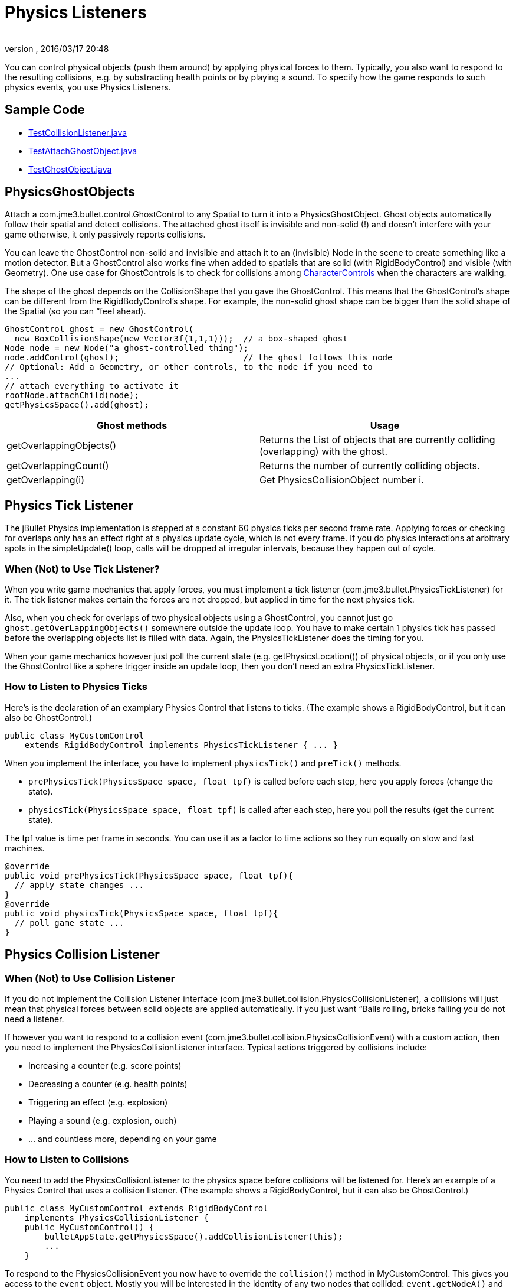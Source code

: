 = Physics Listeners
:author: 
:revnumber: 
:revdate: 2016/03/17 20:48
:keywords: documentation, physics, collision, forces, interaction
:relfileprefix: ../../
:imagesdir: ../..
ifdef::env-github,env-browser[:outfilesuffix: .adoc]


You can control physical objects (push them around) by applying physical forces to them. Typically, you also want to respond to the resulting collisions, e.g. by substracting health points or by playing a sound. To specify how the game responds to such physics events, you use Physics Listeners.


== Sample Code

*  link:http://code.google.com/p/jmonkeyengine/source/browse/trunk/engine/src/test/jme3test/bullet/TestCollisionListener.java[TestCollisionListener.java]
*  link:http://code.google.com/p/jmonkeyengine/source/browse/trunk/engine/src/test/jme3test/bullet/TestAttachGhostObject.java[TestAttachGhostObject.java]
*  link:http://code.google.com/p/jmonkeyengine/source/browse/trunk/engine/src/test/jme3test/bullet/TestGhostObject.java[TestGhostObject.java]


== PhysicsGhostObjects

Attach a com.jme3.bullet.control.GhostControl to any Spatial to turn it into a PhysicsGhostObject. Ghost objects automatically follow their spatial and detect collisions. The attached ghost itself is invisible and non-solid (!) and doesn't interfere with your game otherwise, it only passively reports collisions. 

You can leave the GhostControl non-solid and invisible and attach it to an (invisible) Node in the scene to create something like a motion detector. But a GhostControl also works fine when added to spatials that are solid (with RigidBodyControl) and visible (with Geometry). One use case for GhostControls is to check for collisions among <<jme3/advanced/walking_character#,CharacterControls>> when the characters are walking.

The shape of the ghost depends on the CollisionShape that you gave the GhostControl. This means that the GhostControl's shape can be different from the RigidBodyControl's shape. For example, the non-solid ghost shape can be bigger than the solid shape of the Spatial (so you can “feel ahead).

[source,java]
----

GhostControl ghost = new GhostControl(
  new BoxCollisionShape(new Vector3f(1,1,1)));  // a box-shaped ghost
Node node = new Node("a ghost-controlled thing");
node.addControl(ghost);                         // the ghost follows this node
// Optional: Add a Geometry, or other controls, to the node if you need to
...
// attach everything to activate it
rootNode.attachChild(node);
getPhysicsSpace().add(ghost);

----
[cols="2", options="header"]
|===

a|Ghost methods
a|Usage

a|getOverlappingObjects()
a|Returns the List of objects that are currently colliding (overlapping) with the ghost.

a|getOverlappingCount()
a|Returns the number of currently colliding objects.

a|getOverlapping(i)
a|Get PhysicsCollisionObject number i.

|===


== Physics Tick Listener

The jBullet Physics implementation is stepped at a constant 60 physics ticks per second frame rate.
Applying forces or checking for overlaps only has an effect right at a physics update cycle, which is not every frame. If you do physics interactions at arbitrary spots in the simpleUpdate() loop, calls will be dropped at irregular intervals, because they happen out of cycle.


=== When (Not) to Use Tick Listener?

When you write game mechanics that apply forces, you must implement a tick listener (com.jme3.bullet.PhysicsTickListener) for it. The tick listener makes certain the forces are not dropped, but applied in time for the next physics tick.

Also, when you check for overlaps of two physical objects using a GhostControl, you cannot just go `ghost.getOverLappingObjects()` somewhere outside the update loop. You have to make certain 1 physics tick has passed before the overlapping objects list is filled with data. Again, the PhysicsTickListener does the timing for you.

When your game mechanics however just poll the current state (e.g. getPhysicsLocation()) of physical objects, or if you only use the GhostControl like a sphere trigger inside an update loop, then you don't need an extra PhysicsTickListener.


=== How to Listen to Physics Ticks

Here's is the declaration of an examplary Physics Control that listens to ticks. (The example shows a RigidBodyControl, but it can also be GhostControl.)

[source,java]
----
public class MyCustomControl
    extends RigidBodyControl implements PhysicsTickListener { ... }
----

When you implement the interface, you have to implement `physicsTick()` and `preTick()` methods.

*  `prePhysicsTick(PhysicsSpace space, float tpf)` is called before each step, here you apply forces (change the state).
*  `physicsTick(PhysicsSpace space, float tpf)` is called after each step, here you poll the results (get the current state).

The tpf value is time per frame in seconds. You can use it as a factor to time actions so they run equally on slow and fast machines.

[source,java]
----

@override
public void prePhysicsTick(PhysicsSpace space, float tpf){
  // apply state changes ...
}
@override
public void physicsTick(PhysicsSpace space, float tpf){
  // poll game state ...
}

----


== Physics Collision Listener


=== When (Not) to Use Collision Listener

If you do not implement the Collision Listener interface (com.jme3.bullet.collision.PhysicsCollisionListener), a collisions will just mean that physical forces between solid objects are applied automatically. If you just want “Balls rolling, bricks falling you do not need a listener.

If however you want to respond to a collision event (com.jme3.bullet.collision.PhysicsCollisionEvent) with a custom action, then you need to implement the PhysicsCollisionListener interface. Typical actions triggered by collisions include:

*  Increasing a counter (e.g. score points)
*  Decreasing a counter (e.g. health points)
*  Triggering an effect (e.g. explosion)
*  Playing a sound (e.g. explosion, ouch)
*  … and countless more, depending on your game


=== How to Listen to Collisions

You need to add the PhysicsCollisionListener to the physics space before collisions will be listened for. Here's an example of a Physics Control that uses a collision listener. (The example shows a RigidBodyControl, but it can also be GhostControl.)

[source,java]
----
public class MyCustomControl extends RigidBodyControl
    implements PhysicsCollisionListener {
    public MyCustomControl() {
        bulletAppState.getPhysicsSpace().addCollisionListener(this);
        ...
    }
----

To respond to the PhysicsCollisionEvent you now have to override the `collision()` method in MyCustomControl. This gives you access to the `event` object. Mostly you will be interested in the identity of any two nodes that collided: `event.getNodeA()` and `event.getNodeB()`.

After you identify the colliding nodes, specify the action to trigger when this pair collides. Note that you cannot know which one will be Node A or Node B, you have to deal with either variant.

[source,java]
----

    public void collision(PhysicsCollisionEvent event) {
        if ( event.getNodeA().getName().equals("player") ) {
            final Node node = event.getNodeA();
            /** ... do something with the node ... */
        } else if ( event.getNodeB().getName().equals("player") ) {
            final Node node = event.getNodeB();
            /** ... do something with the node ... */
        }
    }
----


[IMPORTANT]
====
Note that after the collision() method ends, the PhysicsCollisionEvent is cleared. You must get all objects and values you need within the collision() method.
====



=== Reading Details From a PhysicsCollisionEvent

The PhysicsCollisionEvent `event` gives you access to detailed information about the collision. You already know the event objects can identify which nodes collided, but it even knows how hard they collided:
[cols="2", options="header"]
|===

<a|Method                        
a|Purpose

<a| getObjectA() +getObjectB()     
a| The two participants in the collision. You cannot know in advance whether some node will be recorded as A or B, you always have to consider both cases. 

<a| getAppliedImpulse()          
a| A float value representing the collision impulse 

<a| getAppliedImpulseLateral1()  
a| A float value representing the lateral collision impulse 

<a| getAppliedImpulseLateral2()  
a| A float value representing the lateral collision impulse 

<a| getCombinedFriction()        
a| A float value representing the collision friction 

<a| getCombinedRestitution()     
a| A float value representing the collision restitution (bounciness) 

|===

Note that after the collision method has been called the object is not valid anymore so you should copy any data you want to keep into local variables.


=== Collision Groups

You can improve performance by resricting the number of tests that collision detection has to perform. If you have a case where you are only interested in collisions between certain objects but not others, you can assign sets of physical obejcts to different collision groups.

For example, for a click-to-select, you only care if the selection ray collides with a few selectable objects such as dropped weapons or powerups (one group), but not with non-selectables such as floors or walls (different group). 

[source,java]
----
myNode.getControl(RigidBodyControl.class).setCollisionGroup(PhysicsCollisionObject.COLLISION_GROUP_02);
myNode.getControl(RigidBodyControl.class).setCollideWithGroups(PhysicsCollisionObject.COLLISION_GROUP_02);
----
